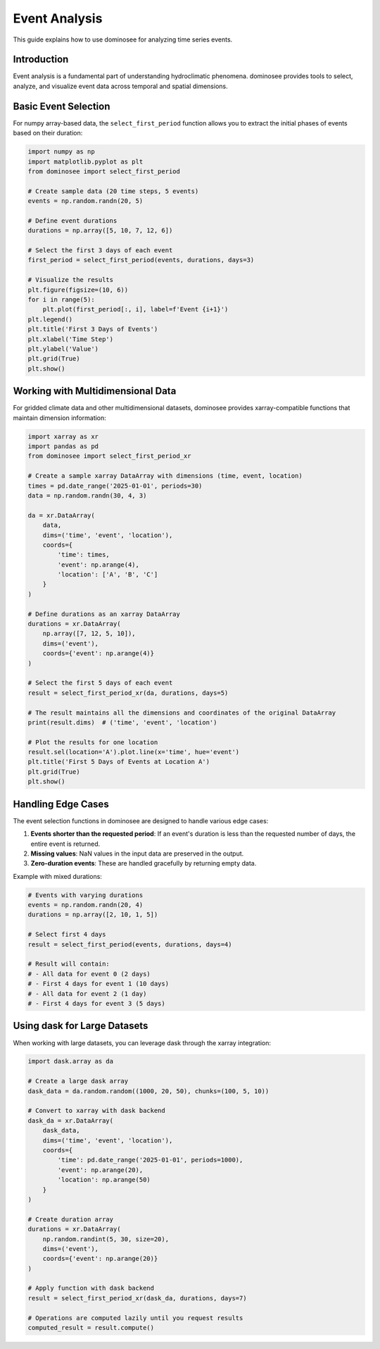 Event Analysis
=============

This guide explains how to use dominosee for analyzing time series events.

Introduction
------------

Event analysis is a fundamental part of understanding hydroclimatic phenomena. dominosee provides tools to select, analyze, and visualize event data across temporal and spatial dimensions.

Basic Event Selection
--------------------

For numpy array-based data, the ``select_first_period`` function allows you to extract the initial phases of events based on their duration:

.. code-block:: python

    import numpy as np
    import matplotlib.pyplot as plt
    from dominosee import select_first_period
    
    # Create sample data (20 time steps, 5 events)
    events = np.random.randn(20, 5)
    
    # Define event durations
    durations = np.array([5, 10, 7, 12, 6])
    
    # Select the first 3 days of each event
    first_period = select_first_period(events, durations, days=3)
    
    # Visualize the results
    plt.figure(figsize=(10, 6))
    for i in range(5):
        plt.plot(first_period[:, i], label=f'Event {i+1}')
    plt.legend()
    plt.title('First 3 Days of Events')
    plt.xlabel('Time Step')
    plt.ylabel('Value')
    plt.grid(True)
    plt.show()

Working with Multidimensional Data
--------------------------------

For gridded climate data and other multidimensional datasets, dominosee provides xarray-compatible functions that maintain dimension information:

.. code-block:: python

    import xarray as xr
    import pandas as pd
    from dominosee import select_first_period_xr
    
    # Create a sample xarray DataArray with dimensions (time, event, location)
    times = pd.date_range('2025-01-01', periods=30)
    data = np.random.randn(30, 4, 3)
    
    da = xr.DataArray(
        data,
        dims=('time', 'event', 'location'),
        coords={
            'time': times,
            'event': np.arange(4),
            'location': ['A', 'B', 'C']
        }
    )
    
    # Define durations as an xarray DataArray
    durations = xr.DataArray(
        np.array([7, 12, 5, 10]),
        dims=('event'),
        coords={'event': np.arange(4)}
    )
    
    # Select the first 5 days of each event
    result = select_first_period_xr(da, durations, days=5)
    
    # The result maintains all the dimensions and coordinates of the original DataArray
    print(result.dims)  # ('time', 'event', 'location')
    
    # Plot the results for one location
    result.sel(location='A').plot.line(x='time', hue='event')
    plt.title('First 5 Days of Events at Location A')
    plt.grid(True)
    plt.show()

Handling Edge Cases
------------------

The event selection functions in dominosee are designed to handle various edge cases:

1. **Events shorter than the requested period**: If an event's duration is less than the requested number of days, the entire event is returned.

2. **Missing values**: NaN values in the input data are preserved in the output.

3. **Zero-duration events**: These are handled gracefully by returning empty data.

Example with mixed durations:

.. code-block:: python

    # Events with varying durations
    events = np.random.randn(20, 4)
    durations = np.array([2, 10, 1, 5])
    
    # Select first 4 days
    result = select_first_period(events, durations, days=4)
    
    # Result will contain:
    # - All data for event 0 (2 days)
    # - First 4 days for event 1 (10 days)
    # - All data for event 2 (1 day)
    # - First 4 days for event 3 (5 days)

Using dask for Large Datasets
----------------------------

When working with large datasets, you can leverage dask through the xarray integration:

.. code-block:: python

    import dask.array as da
    
    # Create a large dask array
    dask_data = da.random.random((1000, 20, 50), chunks=(100, 5, 10))
    
    # Convert to xarray with dask backend
    dask_da = xr.DataArray(
        dask_data,
        dims=('time', 'event', 'location'),
        coords={
            'time': pd.date_range('2025-01-01', periods=1000),
            'event': np.arange(20),
            'location': np.arange(50)
        }
    )
    
    # Create duration array
    durations = xr.DataArray(
        np.random.randint(5, 30, size=20),
        dims=('event'),
        coords={'event': np.arange(20)}
    )
    
    # Apply function with dask backend
    result = select_first_period_xr(dask_da, durations, days=7)
    
    # Operations are computed lazily until you request results
    computed_result = result.compute()
